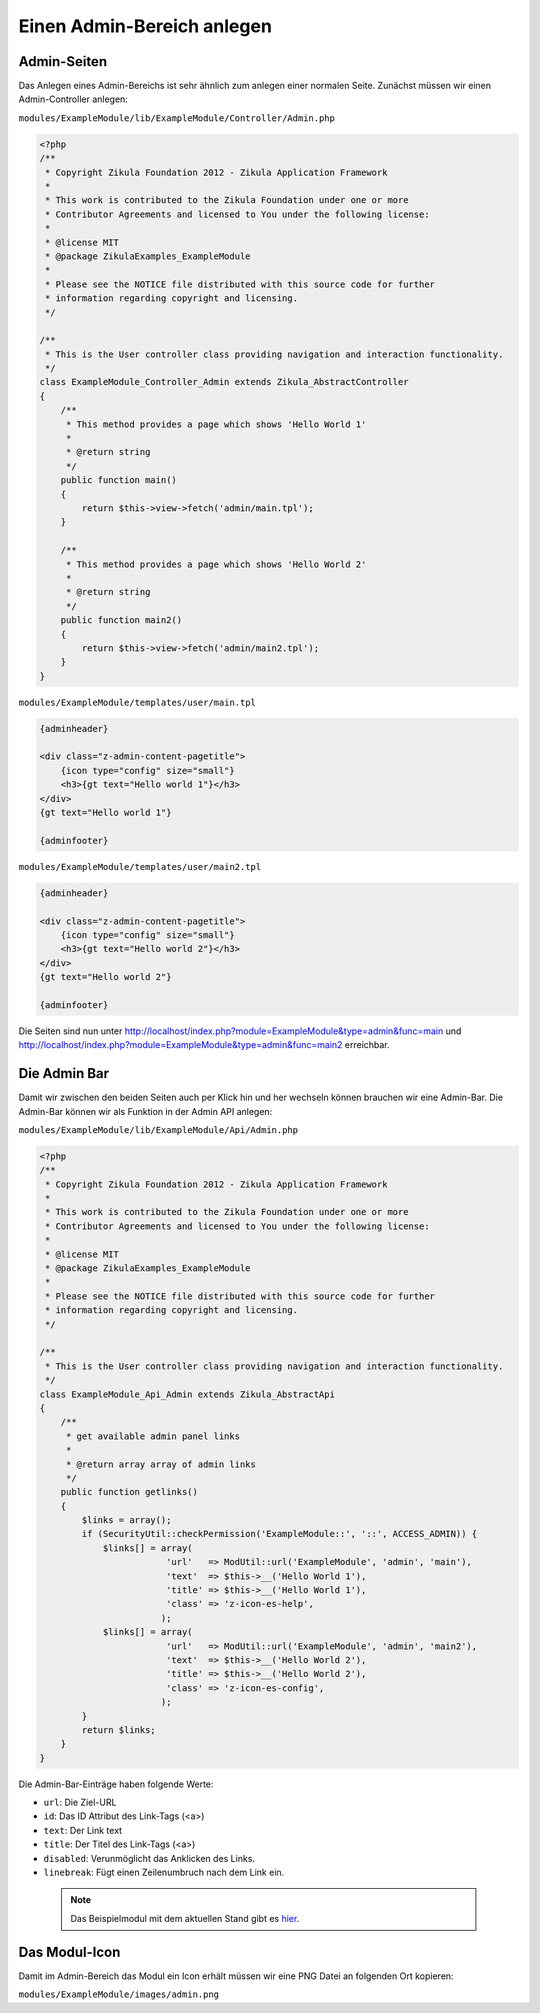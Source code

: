 Einen Admin-Bereich anlegen
===========================

Admin-Seiten
------------

Das Anlegen eines Admin-Bereichs ist sehr ähnlich zum anlegen einer normalen Seite. Zunächst müssen wir einen Admin-Controller anlegen:

``modules/ExampleModule/lib/ExampleModule/Controller/Admin.php``

.. code-block:: php

    <?php
    /**
     * Copyright Zikula Foundation 2012 - Zikula Application Framework
     *
     * This work is contributed to the Zikula Foundation under one or more
     * Contributor Agreements and licensed to You under the following license:
     *
     * @license MIT
     * @package ZikulaExamples_ExampleModule
     *
     * Please see the NOTICE file distributed with this source code for further
     * information regarding copyright and licensing.
     */
     
    /**
     * This is the User controller class providing navigation and interaction functionality.
     */
    class ExampleModule_Controller_Admin extends Zikula_AbstractController
    {
        /**
         * This method provides a page which shows 'Hello World 1'
         *
         * @return string
         */
        public function main()
        {
            return $this->view->fetch('admin/main.tpl');
        }
        
        /**
         * This method provides a page which shows 'Hello World 2'
         *
         * @return string
         */
        public function main2()
        {
            return $this->view->fetch('admin/main2.tpl');
        }
    }

``modules/ExampleModule/templates/user/main.tpl``

.. code-block:: smarty

    {adminheader}

    <div class="z-admin-content-pagetitle">
        {icon type="config" size="small"}
        <h3>{gt text="Hello world 1"}</h3>
    </div>
    {gt text="Hello world 1"}

    {adminfooter}

``modules/ExampleModule/templates/user/main2.tpl``

.. code-block:: smarty

    {adminheader}

    <div class="z-admin-content-pagetitle">
        {icon type="config" size="small"}
        <h3>{gt text="Hello world 2"}</h3>
    </div>
    {gt text="Hello world 2"}

    {adminfooter}

Die Seiten sind nun unter http://localhost/index.php?module=ExampleModule&type=admin&func=main und http://localhost/index.php?module=ExampleModule&type=admin&func=main2 erreichbar.

Die Admin Bar
-------------

Damit wir zwischen den beiden Seiten auch per Klick hin und her wechseln können brauchen wir eine Admin-Bar. Die Admin-Bar können wir als Funktion in der Admin API anlegen:

``modules/ExampleModule/lib/ExampleModule/Api/Admin.php``

.. code-block:: php

    <?php
    /**
     * Copyright Zikula Foundation 2012 - Zikula Application Framework
     *
     * This work is contributed to the Zikula Foundation under one or more
     * Contributor Agreements and licensed to You under the following license:
     *
     * @license MIT
     * @package ZikulaExamples_ExampleModule
     *
     * Please see the NOTICE file distributed with this source code for further
     * information regarding copyright and licensing.
     */
     
    /**
     * This is the User controller class providing navigation and interaction functionality.
     */
    class ExampleModule_Api_Admin extends Zikula_AbstractApi
    {
        /**
         * get available admin panel links
         *
         * @return array array of admin links
         */
        public function getlinks()
        {
            $links = array();
            if (SecurityUtil::checkPermission('ExampleModule::', '::', ACCESS_ADMIN)) {
                $links[] = array(
                            'url'   => ModUtil::url('ExampleModule', 'admin', 'main'),
                            'text'  => $this->__('Hello World 1'),
                            'title' => $this->__('Hello World 1'),
                            'class' => 'z-icon-es-help',
                           );
                $links[] = array(
                            'url'   => ModUtil::url('ExampleModule', 'admin', 'main2'),
                            'text'  => $this->__('Hello World 2'),
                            'title' => $this->__('Hello World 2'),
                            'class' => 'z-icon-es-config',
                           );
            }
            return $links;
        }
    }

Die Admin-Bar-Einträge haben folgende Werte:

* ``url``: Die Ziel-URL
* ``id``: Das ID Attribut des Link-Tags (<a>)
* ``text``: Der Link text
* ``title``: Der Titel des Link-Tags (<a>)
* ``disabled``: Verunmöglicht das Anklicken des Links.
* ``linebreak``: Fügt einen Zeilenumbruch nach dem Link ein.

 .. note::

     Das Beispielmodul mit dem aktuellen Stand gibt es `hier <./../../examples/adminExample.zip>`_.

Das Modul-Icon
--------------

Damit im Admin-Bereich das Modul ein Icon erhält müssen wir eine PNG Datei an folgenden Ort kopieren:

``modules/ExampleModule/images/admin.png``